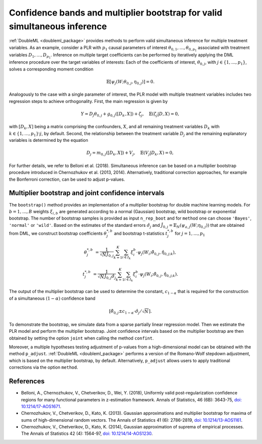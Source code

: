 .. _sim_inf:

Confidence bands and multiplier bootstrap for valid simultaneous inference
---------------------------------------------------------------------------

:ref:`DoubleML <doubleml_package>` provides methods to perform valid simultaneous inference for multiple treatment variables.
As an example, consider a PLR with :math:`p_1` causal parameters of interest :math:`\theta_{0,1}, \ldots, \theta_{0,p_1}` associated with
treatment variables :math:`D_1, \ldots, D_{p_1}`. Inference on multiple target coefficients can be performed by iteratively applying the DML inference procedure over the target variables of
interests: Each of the coefficients of interest, :math:`\theta_{0,j}`, with :math:`j \in \lbrace 1, \ldots, p_1 \rbrace`, solves a corresponding moment condition

.. math::

    \mathbb{E}[ \psi_j(W; \theta_{0,j}, \eta_{0,j})] = 0.

Analogously to the case with a single parameter of interest, the PLR model with multiple treatment variables includes two regression steps to achieve orthogonality.
First, the main regression is given by

.. math::

    Y = D_j \theta_{0,j} + g_{0,j}([D_k, X]) + \zeta_j, \quad \mathbb{E}(\zeta_j | D, X) = 0,

with :math:`[D_k, X]` being a matrix comprising the confounders, :math:`X`, and all remaining treatment variables
:math:`D_k` with  :math:`k \in \lbrace 1, \ldots, p_1\rbrace \setminus j`, by default.
Second, the relationship between the treatment variable :math:`D_j` and the remaining explanatory variables is determined by the equation

.. math::

    D_j = m_{0,j}([D_k, X]) + V_j, \quad \mathbb{E}(V_j | D_k, X) = 0,

For further details, we refer to Belloni et al. (2018). Simultaneous inference can be based on a multiplier bootstrap procedure introduced in Chernozhukov et al. (2013, 2014).
Alternatively, traditional correction approaches, for example the Bonferroni correction, can be used to adjust p-values.

Multiplier bootstrap and joint confidence intervals
+++++++++++++++++++++++++++++++++++++++++++++++++++++++

The ``bootstrap()`` method provides an implementation of a multiplier bootstrap for double machine learning models.
For :math:`b=1, \ldots, B` weights :math:`\xi_{i, b}` are generated according to a normal (Gaussian) bootstrap, wild
bootstrap or exponential bootstrap.
The number of bootstrap samples is provided as input ``n_rep_boot`` and for ``method`` one can choose ``'Bayes'``,
``'normal'`` or ``'wild'``.
Based on the estimates of the standard errors :math:`\hat{\sigma}_j`
and :math:`\hat{J}_{0,j} = \mathbb{E}_N(\psi_{a,j}(W; \eta_{0,j}))`
that are obtained from DML, we construct bootstrap coefficients
:math:`\theta^{*,b}_j` and bootstrap t-statistics :math:`t^{*,b}_j`
for :math:`j=1, \ldots, p_1`

.. math::

    \theta^{*,b}_{j} &= \frac{1}{\sqrt{N} \hat{J}_{0,j}}\sum_{k=1}^{K} \sum_{i \in I_k} \xi_{i}^b \cdot \psi_j(W_i; \tilde{\theta}_{0,j}, \hat{\eta}_{0,j;k}),

    t^{*,b}_{j} &= \frac{1}{\sqrt{N} \hat{J}_{0,j} \hat{\sigma}_{j}} \sum_{k=1}^{K} \sum_{i \in I_k} \xi_{i}^b  \cdot \psi_j(W_i; \tilde{\theta}_{0,j}, \hat{\eta}_{0,j;k}).

The output of the multiplier bootstrap can be used to determine the constant, :math:`c_{1-\alpha}` that is required for the construction of a
simultaneous :math:`(1-\alpha)` confidence band

.. math::

    \left[\tilde\theta_{0,j} \pm c_{1-\alpha} \cdot \hat\sigma_j/\sqrt{N} \right].

To demonstrate the bootstrap, we simulate data from a sparse partially linear regression model.
Then we estimate the PLR model and perform the multiplier bootstrap.
Joint confidence intervals based on the multiplier bootstrap are then obtained by setting the option ``joint``
when calling the method ``confint``.

Moreover, a multiple hypotheses testing adjustment of p-values from a high-dimensional model can be obtained with
the method ``p_adjust``. :ref:`DoubleML <doubleml_package>`  performs a version of the Romano-Wolf stepdown adjustment,
which is based on the multiplier bootstrap, by default. Alternatively, ``p_adjust`` allows users to apply traditional corrections
via the option ``method``.

.. tabbed:: Python

    .. ipython:: python

        import doubleml as dml
        import numpy as np
        from sklearn.base import clone
        from sklearn.linear_model import LassoCV

        # Simulate data
        np.random.seed(1234)
        n_obs = 500
        n_vars = 100
        X = np.random.normal(size=(n_obs, n_vars))
        theta = np.array([3., 3., 3.])
        y = np.dot(X[:, :3], theta) + np.random.standard_normal(size=(n_obs,))

        dml_data = dml.DoubleMLData.from_arrays(X[:, 10:], y, X[:, :10])

        learner = LassoCV()
        ml_g = clone(learner)
        ml_m = clone(learner)
        dml_plr = dml.DoubleMLPLR(dml_data, ml_g, ml_m)

        print(dml_plr.fit().bootstrap().confint(joint=True))
        print(dml_plr.p_adjust())
        print(dml_plr.p_adjust(method='bonferroni'))

.. tabbed:: R

    .. jupyter-execute::

        library(DoubleML)
        library(mlr3)
        library(mlr3learners)
        library(data.table)
        lgr::get_logger("mlr3")$set_threshold("warn")

        set.seed(3141)
        n_obs = 500
        n_vars = 100
        theta = rep(3, 3)
        X = matrix(stats::rnorm(n_obs * n_vars), nrow = n_obs, ncol = n_vars)
        y = X[, 1:3, drop = FALSE] %*% theta  + stats::rnorm(n_obs)
        dml_data = double_ml_data_from_matrix(X = X[, 11:n_vars], y = y, d = X[,1:10])

        learner = lrn("regr.cv_glmnet", s="lambda.min")
        ml_g = learner$clone()
        ml_m = learner$clone()
        dml_plr = DoubleMLPLR$new(dml_data, ml_g, ml_m)

        dml_plr$fit()
        dml_plr$bootstrap()
        dml_plr$confint(joint=TRUE)
        dml_plr$p_adjust()
        dml_plr$p_adjust(method="bonferroni")


References
++++++++++

* Belloni, A., Chernozhukov, V., Chetverikov, D., Wei, Y. (2018), Uniformly valid post-regularization confidence regions for many functional parameters in z-estimation framework. Annals of Statistics, 46 (6B): 3643-75,  `doi: 10.1214/17-AOS1671 <https://dx.doi.org/10.1214%2F17-AOS1671>`_.

* Chernozhukov, V., Chetverikov, D., Kato, K. (2013). Gaussian approximations and multiplier bootstrap for maxima of sums of high-dimensional random vectors. The Annals of Statistics 41 (6): 2786-2819, `doi: 10.1214/13-AOS1161 <https://dx.doi.org/10.1214/13-AOS1161>`_.

* Chernozhukov, V., Chetverikov, D., Kato, K. (2014), Gaussian approximation of suprema of empirical processes. The Annals of Statistics 42 (4): 1564-97, `doi: 10.1214/14-AOS1230 <https://dx.doi.org/10.1214/14-AOS1230>`_.
